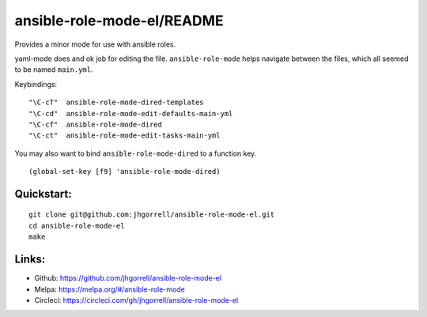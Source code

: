ansible-role-mode-el/README
==================================================

.. image::  https://melpa.org/packages/ansible-role-mode.svg
   :target: https://melpa.org/#/ansible-role-mode

.. image:: https://circleci.com/gh/jhgorrell/ssh-config-mode-el.svg?style=svg
   :target: https://circleci.com/gh/jhgorrell/ssh-config-mode-el

Provides a minor mode for use with ansible roles.

yaml-mode does and ok job for editing the file.
``ansible-role-mode`` helps navigate between the files,
which all seemed to be named ``main.yml``.

Keybindings:

::

    "\C-cT"  ansible-role-mode-dired-templates
    "\C-cd"  ansible-role-mode-edit-defaults-main-yml
    "\C-cf"  ansible-role-mode-dired
    "\C-ct"  ansible-role-mode-edit-tasks-main-yml

You may also want to bind ``ansible-role-mode-dired`` to a function key.

::

    (global-set-key [f9] 'ansible-role-mode-dired)


Quickstart:
----------------------------------------

::

    git clone git@github.com:jhgorrell/ansible-role-mode-el.git
    cd ansible-role-mode-el
    make


Links:
----------------------------------------

- Github: https://github.com/jhgorrell/ansible-role-mode-el
- Melpa: https://melpa.org/#/ansible-role-mode
- Circleci: https://circleci.com/gh/jhgorrell/ansible-role-mode-el

